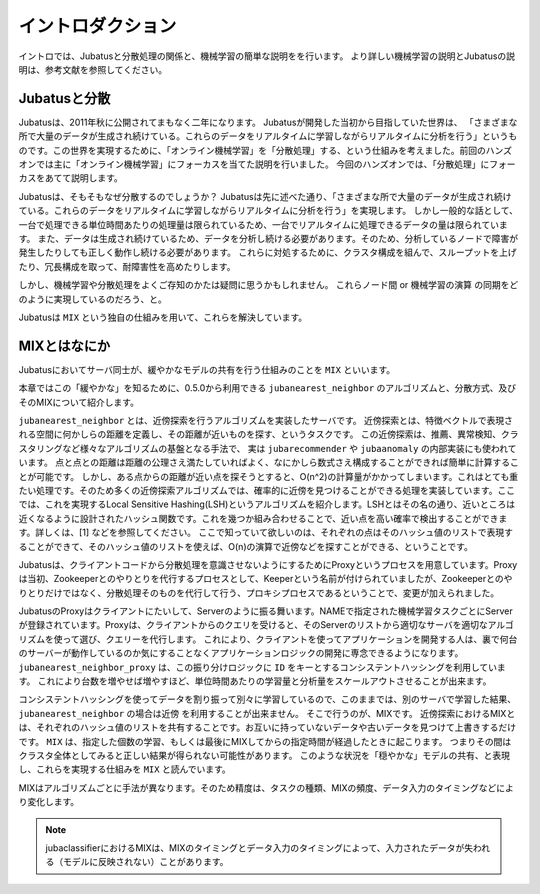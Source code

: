 ====================
 イントロダクション
====================

イントロでは、Jubatusと分散処理の関係と、機械学習の簡単な説明をを行います。
より詳しい機械学習の説明とJubatusの説明は、参考文献を参照してください。


Jubatusと分散
-------------------

Jubatusは、2011年秋に公開されてまもなく二年になります。
Jubatusが開発した当初から目指していた世界は、
「さまざまな所で大量のデータが生成され続けている。これらのデータをリアルタイムに学習しながらリアルタイムに分析を行う」というものです。この世界を実現するために、「オンライン機械学習」を「分散処理」する、という仕組みを考えました。前回のハンズオンでは主に「オンライン機械学習」にフォーカスを当てた説明を行いました。
今回のハンズオンでは、「分散処理」にフォーカスをあてて説明します。

Jubatusは、そもそもなぜ分散するのでしょうか？
Jubatusは先に述べた通り、「さまざまな所で大量のデータが生成され続けている。これらのデータをリアルタイムに学習しながらリアルタイムに分析を行う」を実現します。
しかし一般的な話として、一台で処理できる単位時間あたりの処理量は限られているため、一台でリアルタイムに処理できるデータの量は限られています。
また、データは生成され続けているため、データを分析し続ける必要があります。そのため、分析しているノードで障害が発生したりしても正しく動作し続ける必要があります。
これらに対処するために、クラスタ構成を組んで、スループットを上げたり、冗長構成を取って、耐障害性を高めたりします。

しかし、機械学習や分散処理をよくご存知のかたは疑問に思うかもしれません。
これらノード間 or 機械学習の演算 の同期をどのように実現しているのだろう、と。

Jubatusは ``MIX`` という独自の仕組みを用いて、これらを解決しています。

MIXとはなにか
----------------------

Jubatusにおいてサーバ同士が、緩やかなモデルの共有を行う仕組みのことを ``MIX`` といいます。

本章ではこの「緩やかな」を知るために、0.5.0から利用できる ``jubanearest_neighbor`` のアルゴリズムと、分散方式、及びそのMIXについて紹介します。


``jubanearest_neighbor`` とは、近傍探索を行うアルゴリズムを実装したサーバです。
近傍探索とは、特徴ベクトルで表現される空間に何かしらの距離を定義し、その距離が近いものを探す、というタスクです。
この近傍探索は、推薦、異常検知、クラスタリングなど様々なアルゴリズムの基盤となる手法で、 実は ``jubarecommender`` や ``jubaanomaly`` の内部実装にも使われています。
点と点との距離は距離の公理さえ満たしていればよく、なにかしら数式さえ構成することができれば簡単に計算することが可能です。
しかし、ある点からの距離が近い点を探そうとすると、O(n^2)の計算量がかかってしまいます。これはとても重たい処理です。そのため多くの近傍探索アルゴリズムでは、確率的に近傍を見つけることができる処理を実装しています。ここでは、これを実現するLocal Sensitive Hashing(LSH)というアルゴリズムを紹介します。LSHとはその名の通り、近いところは近くなるように設計されたハッシュ関数です。これを幾つか組み合わせることで、近い点を高い確率で検出することができます。詳しくは、[1] などを参照してください。
ここで知っていて欲しいのは、それぞれの点はそのハッシュ値のリストで表現することができて、そのハッシュ値のリストを使えば、O(n)の演算で近傍などを探すことができる、ということです。

Jubatusは、クライアントコードから分散処理を意識させないようにするためにProxyというプロセスを用意しています。Proxyは当初、Zookeeperとのやりとりを代行するプロセスとして、Keeperという名前が付けられていましたが、Zookeeperとのやりとりだけではなく、分散処理そのものを代行して行う、プロキシプロセスであるということで、変更が加えられました。

JubatusのProxyはクライアントにたいして、Serverのように振る舞います。NAMEで指定された機械学習タスクごとにServerが登録されています。Proxyは、クライアントからのクエリを受けると、そのServerのリストから適切なサーバを適切なアルゴリズムを使って選び、クエリーを代行します。
これにより、クライアントを使ってアプリケーションを開発する人は、裏で何台のサーバーが動作しているのか気にすることなくアプリケーションロジックの開発に専念できるようになります。
``jubanearest_neighbor_proxy`` は、この振り分けロジックに ``ID`` をキーとするコンシステントハッシングを利用しています。
これにより台数を増やせば増やすほど、単位時間あたりの学習量と分析量をスケールアウトさせることが出来ます。

コンシステントハッシングを使ってデータを割り振って別々に学習しているので、このままでは、別のサーバで学習した結果、 ``jubanearest_neighbor`` の場合は近傍 を利用することが出来ません。
そこで行うのが、MIXです。 近傍探索におけるMIXとは、それぞれのハッシュ値のリストを共有することです。お互いに持っていないデータや古いデータを見つけて上書きするだけです。
``MIX`` は、指定した個数の学習、もしくは最後にMIXしてからの指定時間が経過したときに起こります。 つまりその間は クラスタ全体としてみると正しい結果が得られない可能性があります。
このような状況を「穏やかな」モデルの共有、と表現し、これらを実現する仕組みを ``MIX`` と読んでいます。

MIXはアルゴリズムごとに手法が異なります。そのため精度は、タスクの種類、MIXの頻度、データ入力のタイミングなどにより変化します。


.. note::

   jubaclassifierにおけるMIXは、MIXのタイミングとデータ入力のタイミングによって、入力されたデータが失われる（モデルに反映されない）ことがあります。

